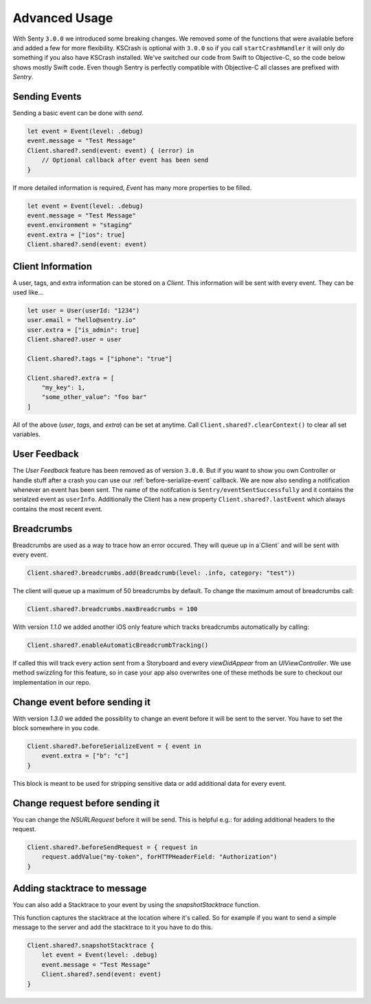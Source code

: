 .. _advanced:

Advanced Usage
==============

With Senty ``3.0.0`` we introduced some breaking changes.
We removed some of the functions that were available before and added a few
for more flexibility.
KSCrash is optional with ``3.0.0`` so if you call ``startCrashHandler`` it will only
do something if you also have KSCrash installed.
We've switched our code from Swift to Objective-C, so the code below shows mostly
Swift code. Even though Sentry is perfectly compatible with Objective-C all classes
are prefixed with `Sentry`.

Sending Events
--------------

Sending a basic event can be done with `send`.

.. sourcecode:: swift

    let event = Event(level: .debug)
    event.message = "Test Message"
    Client.shared?.send(event: event) { (error) in
        // Optional callback after event has been send
    }

If more detailed information is required, `Event` has many more properties to be
filled.

.. sourcecode:: swift

    let event = Event(level: .debug)
    event.message = "Test Message"
    event.environment = "staging"
    event.extra = ["ios": true]
    Client.shared?.send(event: event)

Client Information
------------------

A user, tags, and extra information can be stored on a `Client`.
This information will be sent with every event. They can be used like...

.. sourcecode:: swift

    let user = User(userId: "1234")
    user.email = "hello@sentry.io"
    user.extra = ["is_admin": true]
    Client.shared?.user = user

    Client.shared?.tags = ["iphone": "true"]

    Client.shared?.extra = [
        "my_key": 1,
        "some_other_value": "foo bar"
    ]

All of the above (`user`, `tags`, and `extra`) can be set at anytime.
Call ``Client.shared?.clearContext()`` to clear all set variables.

.. _cocoa-user-feedback:

User Feedback
-------------

The `User Feedback` feature has been removed as of version ``3.0.0``.
But if you want to show you own Controller or handle stuff after a crash you can use
our :ref:`before-serialize-event` callback.
We are now also sending a notification whenever an event has been sent.
The name of the notifcation is ``Sentry/eventSentSuccessfully`` and it contains the
serialzed event as ``userInfo``.
Additionally the Client has a new property ``Client.shared?.lastEvent`` which always
contains the most recent event.

Breadcrumbs
-----------

Breadcrumbs are used as a way to trace how an error occured. They will queue up in a`Client` and will be sent with every event.

.. sourcecode:: swift

    Client.shared?.breadcrumbs.add(Breadcrumb(level: .info, category: "test"))

The client will queue up a maximum of 50 breadcrumbs by default.
To change the maximum amout of breadcrumbs call:

.. sourcecode:: swift

    Client.shared?.breadcrumbs.maxBreadcrumbs = 100

With version `1.1.0` we added another iOS only feature which tracks breadcrumbs automatically by calling:

.. sourcecode:: swift

    Client.shared?.enableAutomaticBreadcrumbTracking()

If called this will track every action sent from a Storyboard and every `viewDidAppear` from an `UIViewController`.
We use method swizzling for this feature, so in case your app also overwrites one of these methods be sure to checkout our implementation in our repo.

.. _before-serialize-event:

Change event before sending it
------------------------------

With version `1.3.0` we added the possiblity to change an event before it will be sent to the server.
You have to set the block somewhere in you code.

.. sourcecode:: swift

    Client.shared?.beforeSerializeEvent = { event in
        event.extra = ["b": "c"]
    }

This block is meant to be used for stripping sensitive data or add additional data for every event.

Change request before sending it
--------------------------------

You can change the `NSURLRequest` before it will be send. This is helpful e.g.: for adding
additional headers to the request.

.. sourcecode:: swift

    Client.shared?.beforeSendRequest = { request in
        request.addValue("my-token", forHTTPHeaderField: "Authorization")
    }

Adding stacktrace to message
----------------------------

You can also add a Stacktrace to your event by using the `snapshotStacktrace` function.

This function captures the stacktrace at the location where it's called. So for example if you want to send a simple message to the server and add the stacktrace to it you have to do this.

.. sourcecode:: swift

    Client.shared?.snapshotStacktrace {
        let event = Event(level: .debug)
        event.message = "Test Message"
        Client.shared?.send(event: event)
    }
